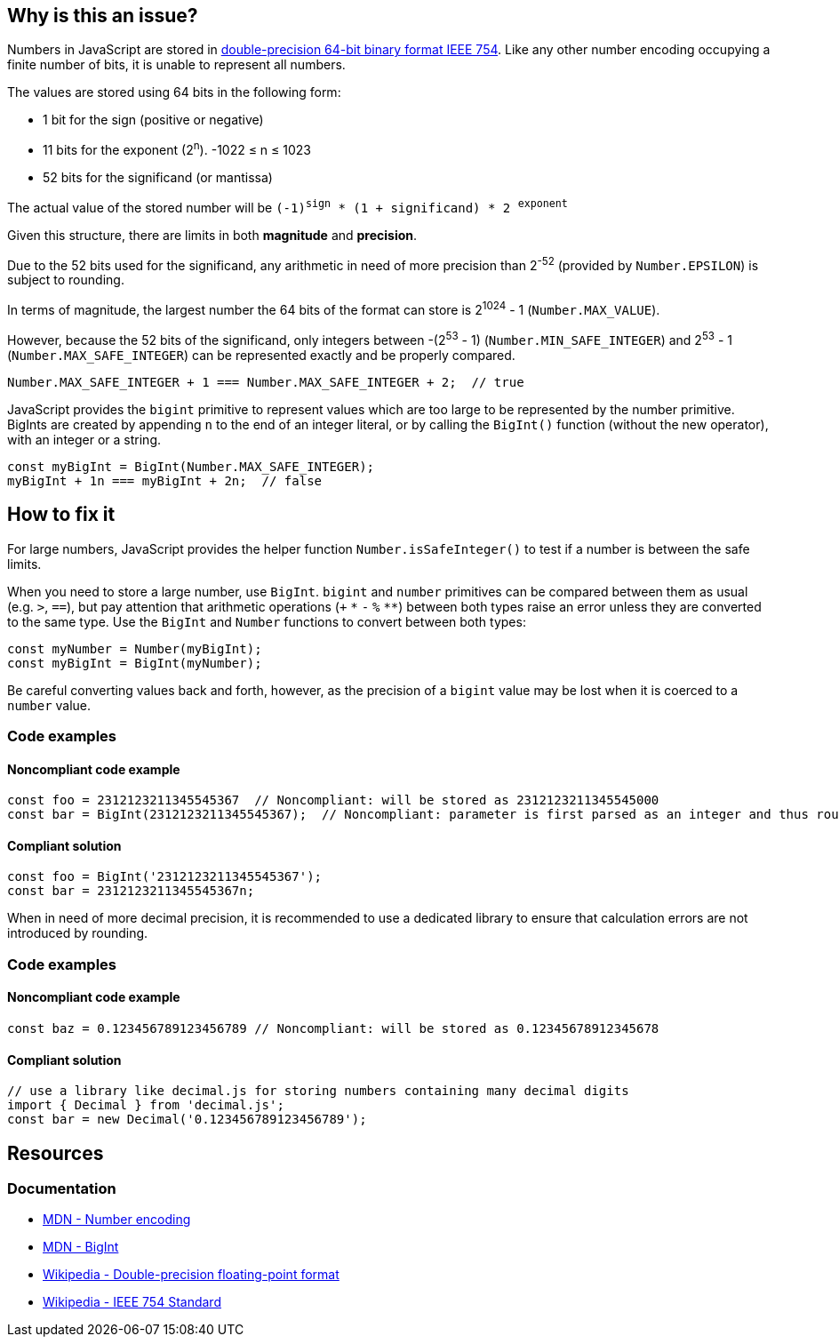 == Why is this an issue?

Numbers in JavaScript are stored in https://en.wikipedia.org/wiki/Double-precision_floating-point_format[double-precision 64-bit binary format IEEE 754]. Like any other number encoding occupying a finite number of bits, it is unable to represent all numbers.

The values are stored using 64 bits in the following form:

* 1 bit for the sign (positive or negative)
* 11 bits for the exponent (2^n^). -1022 &le; n &le; 1023
* 52 bits for the significand (or mantissa)

// When images can be added, add image based on to this one
//image::IEEE_754_Double_Floating_Point_Format.svg.png[]

The actual value of the stored number will be `(-1)^sign^ * (1 + significand) * 2 ^exponent^`

Given this structure, there are limits in both *magnitude* and *precision*.

Due to the 52 bits used for the significand, any arithmetic in need of more precision than 2^-52^ (provided by `Number.EPSILON`) is subject to rounding.

In terms of magnitude, the largest number the 64 bits of the format can store is 2^1024^ - 1 (`Number.MAX_VALUE`).

However, because the 52 bits of the significand, only integers between -(2^53^ - 1) (`Number.MIN_SAFE_INTEGER`) and 2^53^ - 1 (`Number.MAX_SAFE_INTEGER`) can be represented exactly and be properly compared.

[source,javascript]
----
Number.MAX_SAFE_INTEGER + 1 === Number.MAX_SAFE_INTEGER + 2;  // true
----

JavaScript provides the `bigint` primitive to represent values which are too large to be represented by the number primitive. BigInts are created by appending `n` to the end of an integer literal, or by calling the `BigInt()` function (without the new operator), with an integer or a string.


[source,javascript]
----
const myBigInt = BigInt(Number.MAX_SAFE_INTEGER);
myBigInt + 1n === myBigInt + 2n;  // false
----


== How to fix it

For large numbers, JavaScript provides the helper function `Number.isSafeInteger()` to test if a number is between the safe limits.

When you need to store a large number, use `BigInt`. `bigint` and `number` primitives can be compared between them as usual (e.g. `>`, `==`), but pay attention that arithmetic operations (`+` `pass:[*]` `-` `%` `pass:[**]`) between both types raise an error unless they are converted to the same type. Use the `BigInt` and `Number` functions to convert between both types:
[source,javascript]
----
const myNumber = Number(myBigInt);
const myBigInt = BigInt(myNumber);
----

Be careful converting values back and forth, however, as the precision of a `bigint` value may be lost when it is coerced to a `number` value.

=== Code examples
==== Noncompliant code example

[source,javascript]
----
const foo = 2312123211345545367  // Noncompliant: will be stored as 2312123211345545000
const bar = BigInt(2312123211345545367);  // Noncompliant: parameter is first parsed as an integer and thus rounded
----
==== Compliant solution

[source,javascript]
----
const foo = BigInt('2312123211345545367');
const bar = 2312123211345545367n;
----

When in need of more decimal precision, it is recommended to use a dedicated library to ensure that calculation errors are not introduced by rounding.

=== Code examples
==== Noncompliant code example
[source,javascript]
----
const baz = 0.123456789123456789 // Noncompliant: will be stored as 0.12345678912345678
----
==== Compliant solution
[source,javascript]
----
// use a library like decimal.js for storing numbers containing many decimal digits
import { Decimal } from 'decimal.js';
const bar = new Decimal('0.123456789123456789');
----

//=== Pitfalls

//=== Going the extra mile

== Resources

=== Documentation

* https://developer.mozilla.org/en-US/docs/Web/JavaScript/Reference/Global_Objects/Number#number_encoding[MDN - Number encoding]
* https://developer.mozilla.org/en-US/docs/Web/JavaScript/Reference/Global_Objects/BigInt[MDN - BigInt]
* https://en.wikipedia.org/wiki/Double-precision_floating-point_format[Wikipedia - Double-precision floating-point format]
* https://en.wikipedia.org/wiki/IEEE_754[Wikipedia - IEEE 754 Standard]
//=== Articles & blog posts
//=== Conference presentations
//=== Standards
